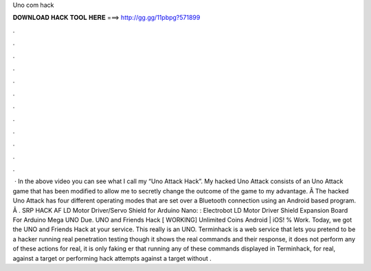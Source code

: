 Uno com hack

𝐃𝐎𝐖𝐍𝐋𝐎𝐀𝐃 𝐇𝐀𝐂𝐊 𝐓𝐎𝐎𝐋 𝐇𝐄𝐑𝐄 ===> http://gg.gg/11pbpg?571899

.

.

.

.

.

.

.

.

.

.

.

.

 · In the above video you can see what I call my “Uno Attack Hack”. My hacked Uno Attack consists of an Uno Attack game that has been modified to allow me to secretly change the outcome of the game to my advantage. Â The hacked Uno Attack has four different operating modes that are set over a Bluetooth connection using an Android based program. Â . SRP HACK AF LD Motor Driver/Servo Shield for Arduino Nano: : Electrobot LD Motor Driver Shield Expansion Board For Arduino Mega UNO Due. UNO and Friends Hack [ WORKING] Unlimited Coins Android | iOS! % Work. Today, we got the UNO and Friends Hack at your service. This really is an UNO. Terminhack is a web service that lets you pretend to be a hacker running real penetration testing  though it shows the real commands and their response, it does not perform any of these actions for real, it is only faking er that running any of these commands displayed in Terminhack, for real, against a target or performing hack attempts against a target without .